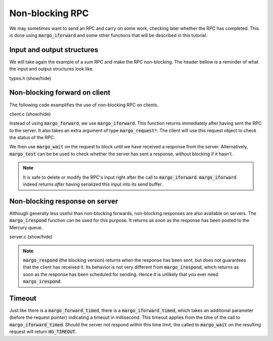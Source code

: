 Non-blocking RPC
================

We may sometimes want to send an RPC and carry on some work,
checking later whether the RPC has completed. This is done
using :code:`margo_iforward` and some other functions that
will be described in this tutorial.

Input and output structures
---------------------------

We will take again the example of a *sum* RPC and make
the RPC non-blocking.
The header bellow is a reminder of what the input and output
structures look like.

.. container:: toggle

    .. container:: header

       .. container:: btn btn-info

          types.h (show/hide)

    .. literalinclude:: ../../../code/margo/05_async/types.h
       :language: cpp

Non-blocking forward on client
------------------------------

The following code examplifies the use of non-blocking
RPC on clients.

.. container:: toggle

    .. container:: header

       .. container:: btn btn-info

          client.c (show/hide)

    .. literalinclude:: ../../../code/margo/05_async/client.c
       :language: cpp

Instead of using :code:`margo_forward`, we use :code:`margo_iforward`.
This function returns immediately after having sent the RPC to the server.
It also takes an extra argument of type :code:`margo_request*`.
The client will use this request object to check the status of the RPC.

We then use :code:`margo_wait` on the request to block until we have
received a response from the server. Alternatively, :code:`margo_test`
can be be used to check whether the server has sent a response, without
blocking if it hasn't.

.. note::
   It is safe to delete or modify the RPC's input right after the call to
   :code:`margo_iforward`. :code:`margo_iforward` indeed returns *after*
   having serialized this input into its send buffer.

Non-blocking response on server
-------------------------------

Although generally less useful than non-blocking forwards,
non-blocking responses are also available on servers.
The :code:`margo_irespond` function can be used for this purpose.
It returns as soon as the response has been posted to the Mercury queue.

.. container:: toggle

    .. container:: header

       .. container:: btn btn-info

          server.c (show/hide)

    .. literalinclude:: ../../../code/margo/05_async/server.c
       :language: cpp

.. note::
   :code:`margo_respond` (the blocking version) returns when the
   response has been sent, but does not guarantees that the client
   has received it. Its behavior is not very different
   from :code:`margo_irespond`, which returns as soon as the
   response has been scheduled for sending. Hence it is unlikely
   that you ever need :code:`margo_irespond`.

Timeout
-------

Just like there is a :code:`margo_forward_timed`, there is a
:code:`margo_iforward_timed`, which takes an additional parameter
(before the request pointer) indicating a timeout in millisecond.
This timeout applies from the time of the call to :code:`margo_iforward_timed`.
Should the server not respond within this time limit, the called to
:code:`margo_wait` on the resulting request will return :code:`HG_TIMEOUT`.
